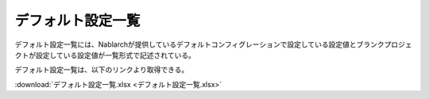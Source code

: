 .. _configuration:

デフォルト設定一覧
====================
デフォルト設定一覧には、Nablarchが提供しているデフォルトコンフィグレーションで設定している設定値とブランクプロジェクトが設定している設定値が一覧形式で記述されている。

デフォルト設定一覧は、以下のリンクより取得できる。

:download:`デフォルト設定一覧.xlsx <デフォルト設定一覧.xlsx>`
